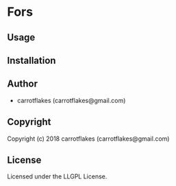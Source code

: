 * Fors 

** Usage

** Installation

** Author

+ carrotflakes (carrotflakes@gmail.com)

** Copyright

Copyright (c) 2018 carrotflakes (carrotflakes@gmail.com)

** License

Licensed under the LLGPL License.
